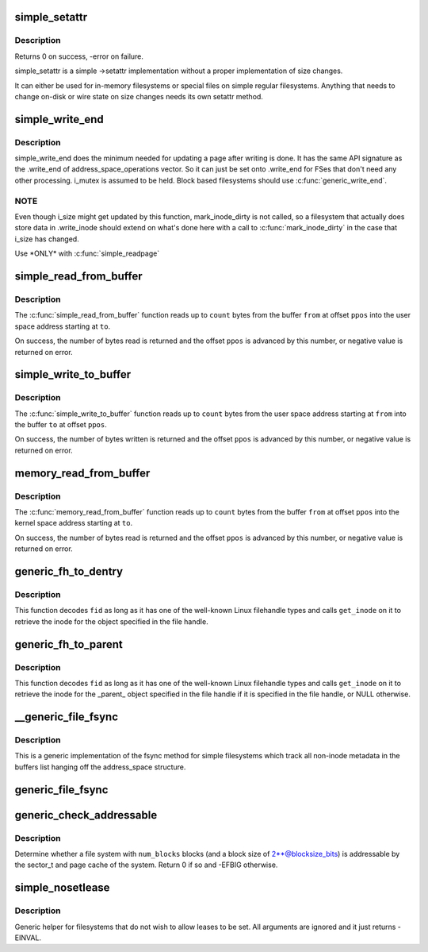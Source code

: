 .. -*- coding: utf-8; mode: rst -*-
.. src-file: fs/libfs.c

.. _`simple_setattr`:

simple_setattr
==============

.. c:function:: int simple_setattr(struct dentry *dentry, struct iattr *iattr)

    setattr for simple filesystem

    :param struct dentry \*dentry:
        dentry

    :param struct iattr \*iattr:
        iattr structure

.. _`simple_setattr.description`:

Description
-----------

Returns 0 on success, -error on failure.

simple_setattr is a simple ->setattr implementation without a proper
implementation of size changes.

It can either be used for in-memory filesystems or special files
on simple regular filesystems.  Anything that needs to change on-disk
or wire state on size changes needs its own setattr method.

.. _`simple_write_end`:

simple_write_end
================

.. c:function:: int simple_write_end(struct file *file, struct address_space *mapping, loff_t pos, unsigned len, unsigned copied, struct page *page, void *fsdata)

    .write_end helper for non-block-device FSes

    :param struct file \*file:
        "

    :param struct address_space \*mapping:
        "

    :param loff_t pos:
        "

    :param unsigned len:
        "

    :param unsigned copied:
        "

    :param struct page \*page:
        "

    :param void \*fsdata:
        "

.. _`simple_write_end.description`:

Description
-----------

simple_write_end does the minimum needed for updating a page after writing is
done. It has the same API signature as the .write_end of
address_space_operations vector. So it can just be set onto .write_end for
FSes that don't need any other processing. i_mutex is assumed to be held.
Block based filesystems should use \ :c:func:`generic_write_end`\ .

.. _`simple_write_end.note`:

NOTE
----

Even though i_size might get updated by this function, mark_inode_dirty
is not called, so a filesystem that actually does store data in .write_inode
should extend on what's done here with a call to \ :c:func:`mark_inode_dirty`\  in the
case that i_size has changed.

Use \*ONLY\* with \ :c:func:`simple_readpage`\ 

.. _`simple_read_from_buffer`:

simple_read_from_buffer
=======================

.. c:function:: ssize_t simple_read_from_buffer(void __user *to, size_t count, loff_t *ppos, const void *from, size_t available)

    copy data from the buffer to user space

    :param void __user \*to:
        the user space buffer to read to

    :param size_t count:
        the maximum number of bytes to read

    :param loff_t \*ppos:
        the current position in the buffer

    :param const void \*from:
        the buffer to read from

    :param size_t available:
        the size of the buffer

.. _`simple_read_from_buffer.description`:

Description
-----------

The \ :c:func:`simple_read_from_buffer`\  function reads up to \ ``count``\  bytes from the
buffer \ ``from``\  at offset \ ``ppos``\  into the user space address starting at \ ``to``\ .

On success, the number of bytes read is returned and the offset \ ``ppos``\  is
advanced by this number, or negative value is returned on error.

.. _`simple_write_to_buffer`:

simple_write_to_buffer
======================

.. c:function:: ssize_t simple_write_to_buffer(void *to, size_t available, loff_t *ppos, const void __user *from, size_t count)

    copy data from user space to the buffer

    :param void \*to:
        the buffer to write to

    :param size_t available:
        the size of the buffer

    :param loff_t \*ppos:
        the current position in the buffer

    :param const void __user \*from:
        the user space buffer to read from

    :param size_t count:
        the maximum number of bytes to read

.. _`simple_write_to_buffer.description`:

Description
-----------

The \ :c:func:`simple_write_to_buffer`\  function reads up to \ ``count``\  bytes from the user
space address starting at \ ``from``\  into the buffer \ ``to``\  at offset \ ``ppos``\ .

On success, the number of bytes written is returned and the offset \ ``ppos``\  is
advanced by this number, or negative value is returned on error.

.. _`memory_read_from_buffer`:

memory_read_from_buffer
=======================

.. c:function:: ssize_t memory_read_from_buffer(void *to, size_t count, loff_t *ppos, const void *from, size_t available)

    copy data from the buffer

    :param void \*to:
        the kernel space buffer to read to

    :param size_t count:
        the maximum number of bytes to read

    :param loff_t \*ppos:
        the current position in the buffer

    :param const void \*from:
        the buffer to read from

    :param size_t available:
        the size of the buffer

.. _`memory_read_from_buffer.description`:

Description
-----------

The \ :c:func:`memory_read_from_buffer`\  function reads up to \ ``count``\  bytes from the
buffer \ ``from``\  at offset \ ``ppos``\  into the kernel space address starting at \ ``to``\ .

On success, the number of bytes read is returned and the offset \ ``ppos``\  is
advanced by this number, or negative value is returned on error.

.. _`generic_fh_to_dentry`:

generic_fh_to_dentry
====================

.. c:function:: struct dentry *generic_fh_to_dentry(struct super_block *sb, struct fid *fid, int fh_len, int fh_type, struct inode *(*get_inode)(struct super_block *sb, u64 ino, u32 gen))

    generic helper for the fh_to_dentry export operation

    :param struct super_block \*sb:
        filesystem to do the file handle conversion on

    :param struct fid \*fid:
        file handle to convert

    :param int fh_len:
        length of the file handle in bytes

    :param int fh_type:
        type of file handle

    :param struct inode \*(\*get_inode)(struct super_block \*sb, u64 ino, u32 gen):
        filesystem callback to retrieve inode

.. _`generic_fh_to_dentry.description`:

Description
-----------

This function decodes \ ``fid``\  as long as it has one of the well-known
Linux filehandle types and calls \ ``get_inode``\  on it to retrieve the
inode for the object specified in the file handle.

.. _`generic_fh_to_parent`:

generic_fh_to_parent
====================

.. c:function:: struct dentry *generic_fh_to_parent(struct super_block *sb, struct fid *fid, int fh_len, int fh_type, struct inode *(*get_inode)(struct super_block *sb, u64 ino, u32 gen))

    generic helper for the fh_to_parent export operation

    :param struct super_block \*sb:
        filesystem to do the file handle conversion on

    :param struct fid \*fid:
        file handle to convert

    :param int fh_len:
        length of the file handle in bytes

    :param int fh_type:
        type of file handle

    :param struct inode \*(\*get_inode)(struct super_block \*sb, u64 ino, u32 gen):
        filesystem callback to retrieve inode

.. _`generic_fh_to_parent.description`:

Description
-----------

This function decodes \ ``fid``\  as long as it has one of the well-known
Linux filehandle types and calls \ ``get_inode``\  on it to retrieve the
inode for the \_parent\_ object specified in the file handle if it
is specified in the file handle, or NULL otherwise.

.. _`__generic_file_fsync`:

\__generic_file_fsync
=====================

.. c:function:: int __generic_file_fsync(struct file *file, loff_t start, loff_t end, int datasync)

    generic fsync implementation for simple filesystems

    :param struct file \*file:
        file to synchronize

    :param loff_t start:
        start offset in bytes

    :param loff_t end:
        end offset in bytes (inclusive)

    :param int datasync:
        only synchronize essential metadata if true

.. _`__generic_file_fsync.description`:

Description
-----------

This is a generic implementation of the fsync method for simple
filesystems which track all non-inode metadata in the buffers list
hanging off the address_space structure.

.. _`generic_file_fsync`:

generic_file_fsync
==================

.. c:function:: int generic_file_fsync(struct file *file, loff_t start, loff_t end, int datasync)

    generic fsync implementation for simple filesystems with flush

    :param struct file \*file:
        file to synchronize

    :param loff_t start:
        start offset in bytes

    :param loff_t end:
        end offset in bytes (inclusive)

    :param int datasync:
        only synchronize essential metadata if true

.. _`generic_check_addressable`:

generic_check_addressable
=========================

.. c:function:: int generic_check_addressable(unsigned blocksize_bits, u64 num_blocks)

    Check addressability of file system

    :param unsigned blocksize_bits:
        log of file system block size

    :param u64 num_blocks:
        number of blocks in file system

.. _`generic_check_addressable.description`:

Description
-----------

Determine whether a file system with \ ``num_blocks``\  blocks (and a
block size of 2\*\*@blocksize_bits) is addressable by the sector_t
and page cache of the system.  Return 0 if so and -EFBIG otherwise.

.. _`simple_nosetlease`:

simple_nosetlease
=================

.. c:function:: int simple_nosetlease(struct file *filp, long arg, struct file_lock **flp, void **priv)

    generic helper for prohibiting leases

    :param struct file \*filp:
        file pointer

    :param long arg:
        type of lease to obtain

    :param struct file_lock \*\*flp:
        new lease supplied for insertion

    :param void \*\*priv:
        private data for lm_setup operation

.. _`simple_nosetlease.description`:

Description
-----------

Generic helper for filesystems that do not wish to allow leases to be set.
All arguments are ignored and it just returns -EINVAL.

.. This file was automatic generated / don't edit.


